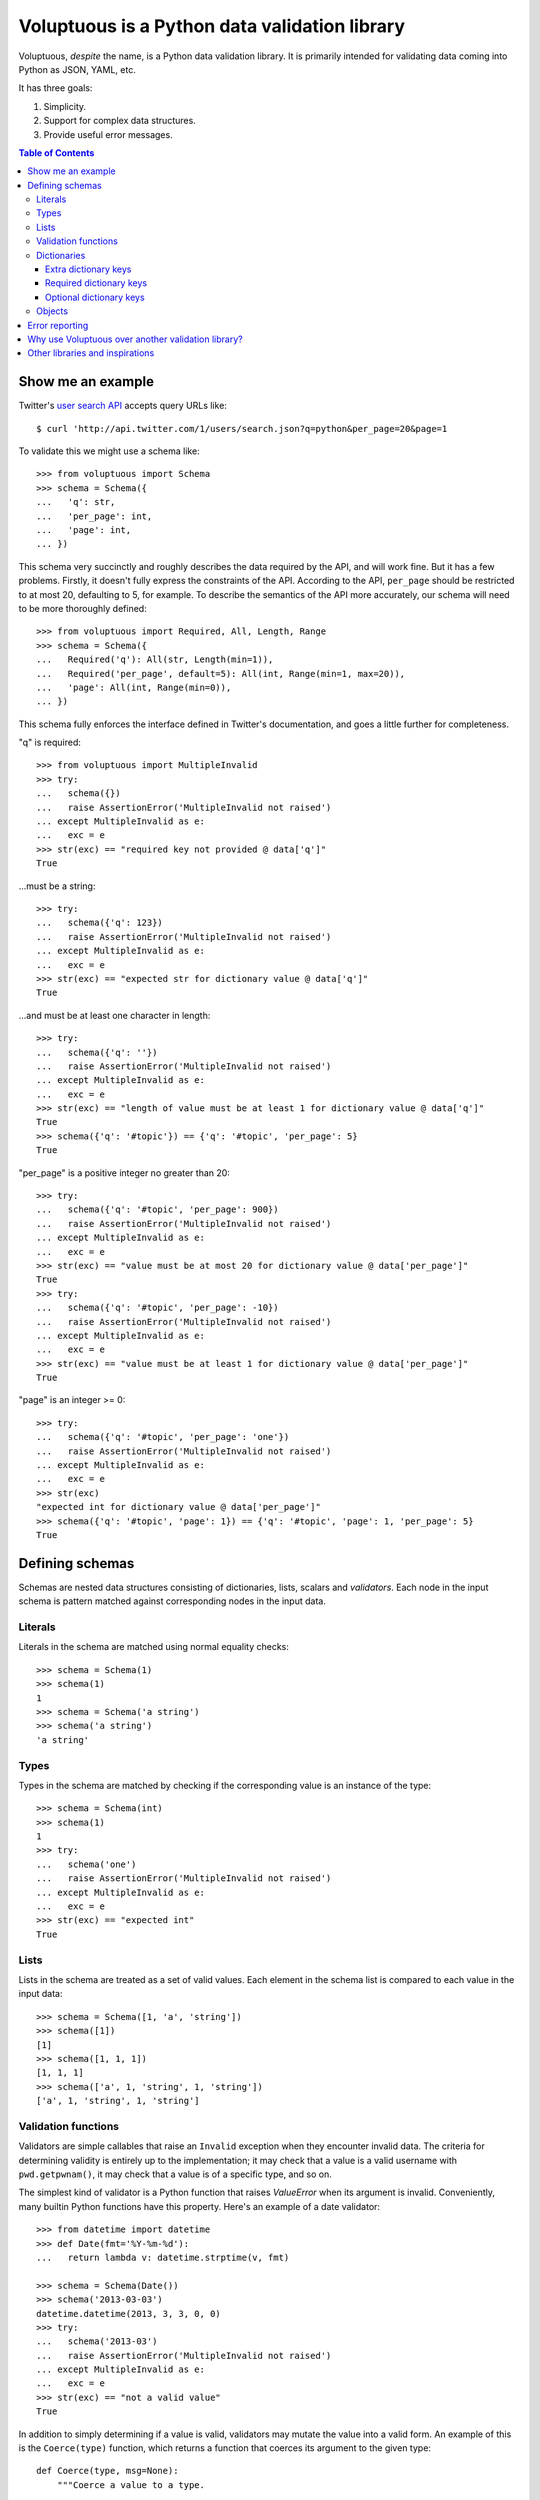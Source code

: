 Voluptuous is a Python data validation library
==============================================

.. image:: https://secure.travis-ci.org/alecthomas/voluptuous.png?branch=master
  :target: https://travis-ci.org/alecthomas/voluptuous

Voluptuous, *despite* the name, is a Python data validation library. It is
primarily intended for validating data coming into Python as JSON, YAML,
etc.

It has three goals:

1. Simplicity.
2. Support for complex data structures.
3. Provide useful error messages.

.. contents:: Table of Contents

Show me an example
------------------
Twitter's `user search API
<https://dev.twitter.com/docs/api/1/get/users/search>`_ accepts
query URLs like::

  $ curl 'http://api.twitter.com/1/users/search.json?q=python&per_page=20&page=1

To validate this we might use a schema like::

  >>> from voluptuous import Schema
  >>> schema = Schema({
  ...   'q': str,
  ...   'per_page': int,
  ...   'page': int,
  ... })

This schema very succinctly and roughly describes the data required by the
API, and will work fine. But it has a few problems. Firstly, it doesn't fully
express the constraints of the API. According to the API, ``per_page`` should
be restricted to at most 20, defaulting to 5, for example. To describe the
semantics of the API more accurately, our schema will need to be more
thoroughly defined::

  >>> from voluptuous import Required, All, Length, Range
  >>> schema = Schema({
  ...   Required('q'): All(str, Length(min=1)),
  ...   Required('per_page', default=5): All(int, Range(min=1, max=20)),
  ...   'page': All(int, Range(min=0)),
  ... })

This schema fully enforces the interface defined in Twitter's documentation,
and goes a little further for completeness.

"q" is required::

  >>> from voluptuous import MultipleInvalid
  >>> try:
  ...   schema({})
  ...   raise AssertionError('MultipleInvalid not raised')
  ... except MultipleInvalid as e:
  ...   exc = e
  >>> str(exc) == "required key not provided @ data['q']"
  True

...must be a string::

  >>> try:
  ...   schema({'q': 123})
  ...   raise AssertionError('MultipleInvalid not raised')
  ... except MultipleInvalid as e:
  ...   exc = e
  >>> str(exc) == "expected str for dictionary value @ data['q']"
  True

...and must be at least one character in length::

  >>> try:
  ...   schema({'q': ''})
  ...   raise AssertionError('MultipleInvalid not raised')
  ... except MultipleInvalid as e:
  ...   exc = e
  >>> str(exc) == "length of value must be at least 1 for dictionary value @ data['q']"
  True
  >>> schema({'q': '#topic'}) == {'q': '#topic', 'per_page': 5}
  True

"per_page" is a positive integer no greater than 20::

  >>> try:
  ...   schema({'q': '#topic', 'per_page': 900})
  ...   raise AssertionError('MultipleInvalid not raised')
  ... except MultipleInvalid as e:
  ...   exc = e
  >>> str(exc) == "value must be at most 20 for dictionary value @ data['per_page']"
  True
  >>> try:
  ...   schema({'q': '#topic', 'per_page': -10})
  ...   raise AssertionError('MultipleInvalid not raised')
  ... except MultipleInvalid as e:
  ...   exc = e
  >>> str(exc) == "value must be at least 1 for dictionary value @ data['per_page']"
  True

"page" is an integer >= 0::

  >>> try:
  ...   schema({'q': '#topic', 'per_page': 'one'})
  ...   raise AssertionError('MultipleInvalid not raised')
  ... except MultipleInvalid as e:
  ...   exc = e
  >>> str(exc)
  "expected int for dictionary value @ data['per_page']"
  >>> schema({'q': '#topic', 'page': 1}) == {'q': '#topic', 'page': 1, 'per_page': 5}
  True

Defining schemas
----------------
Schemas are nested data structures consisting of dictionaries, lists,
scalars and *validators*. Each node in the input schema is pattern matched
against corresponding nodes in the input data.

Literals
~~~~~~~~
Literals in the schema are matched using normal equality checks::

  >>> schema = Schema(1)
  >>> schema(1)
  1
  >>> schema = Schema('a string')
  >>> schema('a string')
  'a string'

Types
~~~~~
Types in the schema are matched by checking if the corresponding value is an
instance of the type::

  >>> schema = Schema(int)
  >>> schema(1)
  1
  >>> try:
  ...   schema('one')
  ...   raise AssertionError('MultipleInvalid not raised')
  ... except MultipleInvalid as e:
  ...   exc = e
  >>> str(exc) == "expected int"
  True


Lists
~~~~~
Lists in the schema are treated as a set of valid values. Each element in the
schema list is compared to each value in the input data::

  >>> schema = Schema([1, 'a', 'string'])
  >>> schema([1])
  [1]
  >>> schema([1, 1, 1])
  [1, 1, 1]
  >>> schema(['a', 1, 'string', 1, 'string'])
  ['a', 1, 'string', 1, 'string']

Validation functions
~~~~~~~~~~~~~~~~~~~~
Validators are simple callables that raise an ``Invalid`` exception when they
encounter invalid data. The criteria for determining validity is entirely up to
the implementation; it may check that a value is a valid username with
``pwd.getpwnam()``, it may check that a value is of a specific type, and so on.

The simplest kind of validator is a Python function that raises `ValueError`
when its argument is invalid. Conveniently, many builtin Python functions have
this property. Here's an example of a date validator::

  >>> from datetime import datetime
  >>> def Date(fmt='%Y-%m-%d'):
  ...   return lambda v: datetime.strptime(v, fmt)

  >>> schema = Schema(Date())
  >>> schema('2013-03-03')
  datetime.datetime(2013, 3, 3, 0, 0)
  >>> try:
  ...   schema('2013-03')
  ...   raise AssertionError('MultipleInvalid not raised')
  ... except MultipleInvalid as e:
  ...   exc = e
  >>> str(exc) == "not a valid value"
  True

In addition to simply determining if a value is valid, validators may mutate
the value into a valid form. An example of this is the ``Coerce(type)``
function, which returns a function that coerces its argument to the given
type::

  def Coerce(type, msg=None):
      """Coerce a value to a type.

      If the type constructor throws a ValueError, the value will be marked as
      Invalid.
      """
      def f(v):
          try:
              return type(v)
          except ValueError:
              raise Invalid(msg or ('expected %s' % type.__name__))
      return f

This example also shows a common idiom where an optional human-readable
message can be provided. This can vastly improve the usefulness of the
resulting error messages.

.. _extra:

Dictionaries
~~~~~~~~~~~~
Each key-value pair in a schema dictionary is validated against each key-value
pair in the corresponding data dictionary::

  >>> schema = Schema({1: 'one', 2: 'two'})
  >>> schema({1: 'one'})
  {1: 'one'}

Extra dictionary keys
`````````````````````
By default any additional keys in the data, not in the schema will trigger
exceptions::

  >>> schema = Schema({2: 3})
  >>> try:
  ...   schema({1: 2, 2: 3})
  ...   raise AssertionError('MultipleInvalid not raised')
  ... except MultipleInvalid as e:
  ...   exc = e
  >>> str(exc) == "extra keys not allowed @ data[1]"
  True

This behaviour can be altered on a per-schema basis with ``Schema(..., extra=True)``::

  >>> schema = Schema({2: 3}, extra=True)
  >>> schema({1: 2, 2: 3})
  {1: 2, 2: 3}

It can also be overridden per-dictionary by using the catch-all marker token
``extra`` as a key::

  >>> from voluptuous import Extra
  >>> schema = Schema({1: {Extra: object}})
  >>> schema({1: {'foo': 'bar'}})
  {1: {'foo': 'bar'}}

Required dictionary keys
````````````````````````
By default, keys in the schema are not required to be in the data::

  >>> schema = Schema({1: 2, 3: 4})
  >>> schema({3: 4})
  {3: 4}

Similarly to how extra_ keys work, this behaviour can be overridden per-schema::

  >>> schema = Schema({1: 2, 3: 4}, required=True)
  >>> try:
  ...   schema({3: 4})
  ...   raise AssertionError('MultipleInvalid not raised')
  ... except MultipleInvalid as e:
  ...   exc = e
  >>> str(exc) == "required key not provided @ data[1]"
  True

And per-key, with the marker token ``Required(key)``::

  >>> schema = Schema({Required(1): 2, 3: 4})
  >>> try:
  ...   schema({3: 4})
  ...   raise AssertionError('MultipleInvalid not raised')
  ... except MultipleInvalid as e:
  ...   exc = e
  >>> str(exc) == "required key not provided @ data[1]"
  True
  >>> schema({1: 2})
  {1: 2}

Optional dictionary keys
````````````````````````
If a schema has ``required=True``, keys may be individually marked as optional
using the marker token ``Optional(key)``::

  >>> from voluptuous import Optional
  >>> schema = Schema({1: 2, Optional(3): 4}, required=True)
  >>> try:
  ...   schema({})
  ...   raise AssertionError('MultipleInvalid not raised')
  ... except MultipleInvalid as e:
  ...   exc = e
  >>> str(exc) == "required key not provided @ data[1]"
  True
  >>> schema({1: 2})
  {1: 2}
  >>> try:
  ...   schema({1: 2, 4: 5})
  ...   raise AssertionError('MultipleInvalid not raised')
  ... except MultipleInvalid as e:
  ...   exc = e
  >>> str(exc) == "extra keys not allowed @ data[4]"
  True

  >>> schema({1: 2, 3: 4})
  {1: 2, 3: 4}

Objects
~~~~~~~
Each key-value pair in a schema dictionary is validated against each
attribute-value pair in the corresponding object::

  >>> from voluptuous import Object
  >>> class Structure(object):
  ...     def __init__(self, q=None):
  ...         self.q = q
  ...     def __repr__(self):
  ...         return '<Structure(q={0.q!r})>'.format(self)
  ...
  >>> schema = Schema(Object({'q': 'one'}, cls=Structure))
  >>> schema(Structure(q='one'))
  <Structure(q='one')>

Error reporting
---------------
Validators must throw an ``Invalid`` exception if invalid data is passed to
them. All other exceptions are treated as errors in the validator and will not
be caught.

Each ``Invalid`` exception has an associated ``path`` attribute representing
the path in the data structure to our currently validating value. This is used
during error reporting, but also during matching to determine whether an error
should be reported to the user or if the next match should be attempted. This
is determined by comparing the depth of the path where the check is, to the
depth of the path where the error occurred. If the error is more than one level
deeper, it is reported.

The upshot of this is that *matching is depth-first and fail-fast*.

To illustrate this, here is an example schema::

  >>> schema = Schema([[2, 3], 6])

Each value in the top-level list is matched depth-first in-order. Given input
data of ``[[6]]``, the inner list will match the first element of the schema,
but the literal ``6`` will not match any of the elements of that list. This
error will be reported back to the user immediately. No backtracking is
attempted::

  >>> try:
  ...   schema([[6]])
  ...   raise AssertionError('MultipleInvalid not raised')
  ... except MultipleInvalid as e:
  ...   exc = e
  >>> str(exc) == "invalid list value @ data[0][0]"
  True

If we pass the data ``[6]``, the ``6`` is not a list type and so will not
recurse into the first element of the schema. Matching will continue on to the
second element in the schema, and succeed::

  >>> schema([6])
  [6]

Why use Voluptuous over another validation library?
---------------------------------------------------
**Validators are simple callables**
  No need to subclass anything, just use a function.

**Errors are simple exceptions.**
  A validator can just ``raise Invalid(msg)`` and expect the user to get useful
  messages.

**Schemas are basic Python data structures.**
  Should your data be a dictionary of integer keys to strings?  ``{int: str}``
  does what you expect. List of integers, floats or strings? ``[int, float, str]``.

**Designed from the ground up for validating more than just forms.**
  Nested data structures are treated in the same way as any other type. Need a
  list of dictionaries? ``[{}]``

**Consistency.**
  Types in the schema are checked as types. Values are compared as values.
  Callables are called to validate. Simple.

Other libraries and inspirations
--------------------------------
Voluptuous is heavily inspired by `Validino
<http://code.google.com/p/validino/>`_, and to a lesser extent, `jsonvalidator
<http://code.google.com/p/jsonvalidator/>`_ and `json_schema
<http://blog.sendapatch.se/category/json_schema.html>`_.

I greatly prefer the light-weight style promoted by these libraries to the
complexity of libraries like FormEncode.

